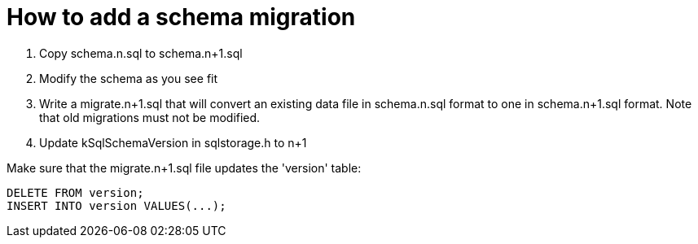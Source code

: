 = How to add a schema migration

1. Copy schema.n.sql to schema.n+1.sql
2. Modify the schema as you see fit
3. Write a migrate.n+1.sql that will convert an existing data file in schema.n.sql format to one in schema.n+1.sql format. Note that old migrations must not be modified.
4. Update kSqlSchemaVersion in sqlstorage.h to n+1


Make sure that the migrate.n+1.sql file updates the 'version' table:

    DELETE FROM version;
    INSERT INTO version VALUES(...);